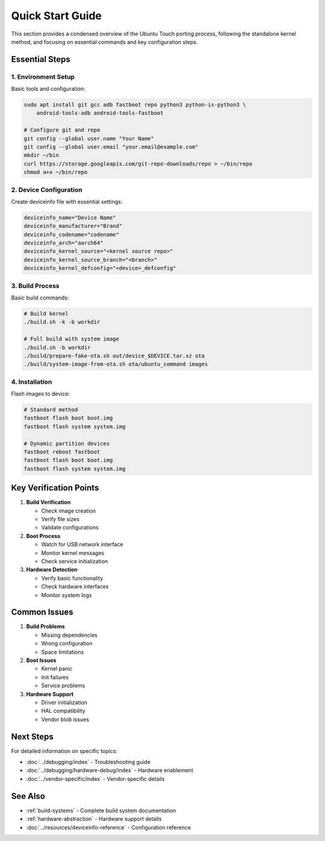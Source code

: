 .. _quick-start:

Quick Start Guide
=================

This section provides a condensed overview of the Ubuntu Touch porting process, following the standalone kernel method, and focusing on essential commands and key configuration steps.

Essential Steps
---------------

1. Environment Setup
^^^^^^^^^^^^^^^^^^^^
Basic tools and configuration:

.. code-block:: bash

    sudo apt install git gcc adb fastboot repo python3 python-is-python3 \
        android-tools-adb android-tools-fastboot

    # Configure git and repo
    git config --global user.name "Your Name"
    git config --global user.email "your.email@example.com"
    mkdir ~/bin 
    curl https://storage.googleapis.com/git-repo-downloads/repo > ~/bin/repo
    chmod a+x ~/bin/repo

2. Device Configuration
^^^^^^^^^^^^^^^^^^^^^^^
Create deviceinfo file with essential settings:

.. code-block:: bash

    deviceinfo_name="Device Name"
    deviceinfo_manufacturer="Brand"
    deviceinfo_codename="codename"
    deviceinfo_arch="aarch64"
    deviceinfo_kernel_source="<kernel source repo>"
    deviceinfo_kernel_source_branch="<branch>"
    deviceinfo_kernel_defconfig="<device>_defconfig"

3. Build Process
^^^^^^^^^^^^^^^^
Basic build commands:

.. code-block:: bash

    # Build kernel
    ./build.sh -k -b workdir

    # Full build with system image
    ./build.sh -b workdir
    ./build/prepare-fake-ota.sh out/device_$DEVICE.tar.xz ota
    ./build/system-image-from-ota.sh ota/ubuntu_command images

4. Installation
^^^^^^^^^^^^^^^
Flash images to device:

.. code-block:: bash

    # Standard method
    fastboot flash boot boot.img
    fastboot flash system system.img

    # Dynamic partition devices
    fastboot reboot fastboot
    fastboot flash boot boot.img
    fastboot flash system system.img

Key Verification Points
-----------------------

1. **Build Verification**

   * Check image creation
   * Verify file sizes
   * Validate configurations

2. **Boot Process**

   * Watch for USB network interface
   * Monitor kernel messages
   * Check service initialization

3. **Hardware Detection**

   * Verify basic functionality
   * Check hardware interfaces
   * Monitor system logs

Common Issues
-------------

1. **Build Problems**

   * Missing dependencies
   * Wrong configuration
   * Space limitations

2. **Boot Issues**

   * Kernel panic
   * Init failures
   * Service problems

3. **Hardware Support**

   * Driver initialization
   * HAL compatibility
   * Vendor blob issues

Next Steps
----------

For detailed information on specific topics:

* :doc:`../debugging/index` - Troubleshooting guide
* :doc:`../debugging/hardware-debug/index` - Hardware enablement
* :doc:`../vendor-specific/index` - Vendor-specific details

See Also
--------
* :ref:`build-systems` - Complete build system documentation
* :ref:`hardware-abstraction` - Hardware support details
* :doc:`../resources/deviceinfo-reference` - Configuration reference